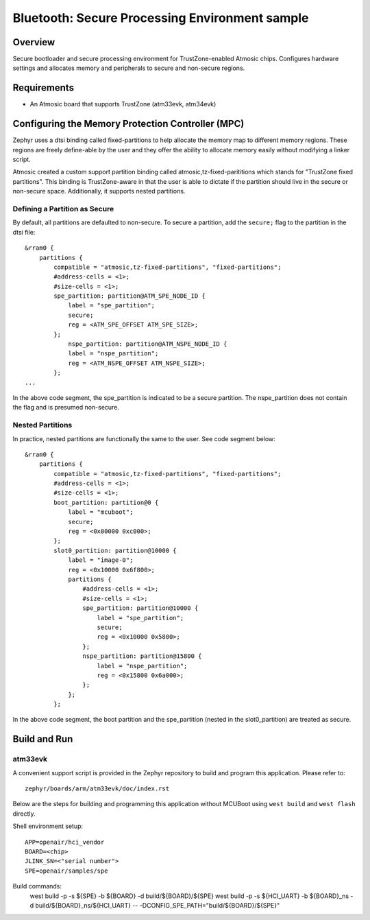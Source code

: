 .. _spe:

Bluetooth: Secure Processing Environment sample
###############################################

Overview
********

Secure bootloader and secure processing environment for TrustZone-enabled
Atmosic chips. Configures hardware settings and allocates memory and
peripherals to secure and non-secure regions.

Requirements
************

* An Atmosic board that supports TrustZone (atm33evk, atm34evk)

Configuring the Memory Protection Controller (MPC)
**************************************************
Zephyr uses a dtsi binding called fixed-partitions to help allocate the memory
map to different memory regions. These regions are freely define-able by the
user and they offer the ability to allocate memory easily without modifying a
linker script.

Atmosic created a custom support partition binding called
atmosic,tz-fixed-parititions which stands for "TrustZone fixed partitions".
This binding is TrustZone-aware in that the user is able to dictate if the
partition should live in the secure or non-secure space. Additionally, it
supports nested partitions.

Defining a Partition as Secure
-------------------------------

By default, all partitions are defaulted to non-secure.
To secure a partition, add the ``secure;`` flag to the partition in the dtsi file::

	&rram0 {
	    partitions {
		compatible = "atmosic,tz-fixed-partitions", "fixed-partitions";
		#address-cells = <1>;
		#size-cells = <1>;
		spe_partition: partition@ATM_SPE_NODE_ID {
		    label = "spe_partition";
		    secure;
		    reg = <ATM_SPE_OFFSET ATM_SPE_SIZE>;
		};
		    nspe_partition: partition@ATM_NSPE_NODE_ID {
		    label = "nspe_partition";
		    reg = <ATM_NSPE_OFFSET ATM_NSPE_SIZE>;
		};
	...

In the above code segment,  the spe_partition is indicated to be a secure
partition. The nspe_partition does not contain the flag and is presumed non-secure.

Nested Partitions
-------------------------------
In practice, nested partitions are functionally the same to the user. See code segment below::

	&rram0 {
	    partitions {
		compatible = "atmosic,tz-fixed-partitions", "fixed-partitions";
		#address-cells = <1>;
		#size-cells = <1>;
		boot_partition: partition@0 {
		    label = "mcuboot";
		    secure;
		    reg = <0x00000 0xc000>;
		};
		slot0_partition: partition@10000 {
		    label = "image-0";
		    reg = <0x10000 0x6f800>;
		    partitions {
		    	#address-cells = <1>;
		    	#size-cells = <1>;
		    	spe_partition: partition@10000 {
			    label = "spe_partition";
			    secure;
			    reg = <0x10000 0x5800>;
		    	};
		    	nspe_partition: partition@15800 {
			    label = "nspe_partition";
			    reg = <0x15800 0x6a000>;
		    	};
		    };
		};

In the above code segment, the boot partition and the spe_partition (nested in
the slot0_partition) are treated as secure.

Build and Run
*************

atm33evk
--------

A convenient support script is provided in the Zephyr repository to build and
program this application. Please refer to::

   zephyr/boards/arm/atm33evk/doc/index.rst

Below are the steps for building and programming this application without
MCUBoot using ``west build`` and ``west flash`` directly.

Shell environment setup::

  APP=openair/hci_vendor
  BOARD=<chip>
  JLINK_SN=<"serial number">
  SPE=openair/samples/spe

Build commands:
  west build -p -s ${SPE} -b ${BOARD} -d build/${BOARD}/${SPE}
  west build -p -s ${HCI_UART} -b ${BOARD}_ns \
  -d build/${BOARD}_ns/${HCI_UART} \
  -- -DCONFIG_SPE_PATH=\"build/${BOARD}/${SPE}\"
